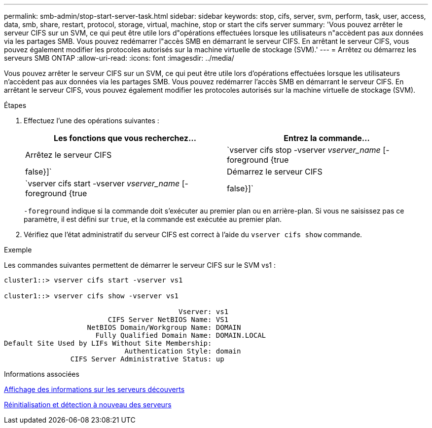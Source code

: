 ---
permalink: smb-admin/stop-start-server-task.html 
sidebar: sidebar 
keywords: stop, cifs, server, svm, perform, task, user, access, data, smb, share, restart, protocol, storage, virtual, machine, stop or start the cifs server 
summary: 'Vous pouvez arrêter le serveur CIFS sur un SVM, ce qui peut être utile lors d"opérations effectuées lorsque les utilisateurs n"accèdent pas aux données via les partages SMB. Vous pouvez redémarrer l"accès SMB en démarrant le serveur CIFS. En arrêtant le serveur CIFS, vous pouvez également modifier les protocoles autorisés sur la machine virtuelle de stockage (SVM).' 
---
= Arrêtez ou démarrez les serveurs SMB ONTAP
:allow-uri-read: 
:icons: font
:imagesdir: ../media/


[role="lead"]
Vous pouvez arrêter le serveur CIFS sur un SVM, ce qui peut être utile lors d'opérations effectuées lorsque les utilisateurs n'accèdent pas aux données via les partages SMB. Vous pouvez redémarrer l'accès SMB en démarrant le serveur CIFS. En arrêtant le serveur CIFS, vous pouvez également modifier les protocoles autorisés sur la machine virtuelle de stockage (SVM).

.Étapes
. Effectuez l'une des opérations suivantes :
+
|===
| Les fonctions que vous recherchez... | Entrez la commande... 


 a| 
Arrêtez le serveur CIFS
 a| 
`vserver cifs stop -vserver _vserver_name_ [-foreground {true|false}]`



 a| 
Démarrez le serveur CIFS
 a| 
`vserver cifs start -vserver _vserver_name_ [-foreground {true|false}]`

|===
+
`-foreground` indique si la commande doit s'exécuter au premier plan ou en arrière-plan. Si vous ne saisissez pas ce paramètre, il est défini sur `true`, et la commande est exécutée au premier plan.

. Vérifiez que l'état administratif du serveur CIFS est correct à l'aide du `vserver cifs show` commande.


.Exemple
Les commandes suivantes permettent de démarrer le serveur CIFS sur le SVM vs1 :

[listing]
----
cluster1::> vserver cifs start -vserver vs1

cluster1::> vserver cifs show -vserver vs1

                                          Vserver: vs1
                         CIFS Server NetBIOS Name: VS1
                    NetBIOS Domain/Workgroup Name: DOMAIN
                      Fully Qualified Domain Name: DOMAIN.LOCAL
Default Site Used by LIFs Without Site Membership:
                             Authentication Style: domain
                CIFS Server Administrative Status: up
----
.Informations associées
xref:display-discovered-servers-task.adoc[Affichage des informations sur les serveurs découverts]

xref:reset-rediscovering-servers-task.adoc[Réinitialisation et détection à nouveau des serveurs]
